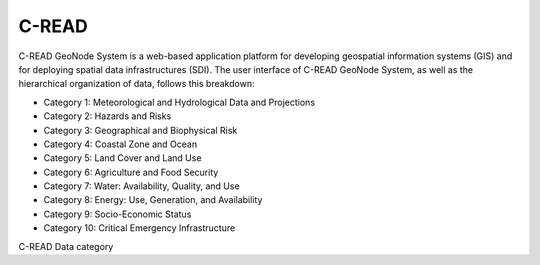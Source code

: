 .. _CKANdata:


######
C-READ
######

C-READ GeoNode System is a web-based application platform for developing geospatial information systems (GIS) and for deploying spatial data infrastructures (SDI).
The user interface of C-READ GeoNode System, as well as the hierarchical organization of data, follows this breakdown:

- Category 1: Meteorological and Hydrological Data and Projections
- Category 2: Hazards and Risks
- Category 3: Geographical and Biophysical Risk
- Category 4: Coastal Zone and Ocean
- Category 5: Land Cover and Land Use
- Category 6: Agriculture and Food Security
- Category 7: Water: Availability, Quality, and Use
- Category 8: Energy: Use, Generation, and Availability
- Category 9: Socio-Economic Status
- Category 10: Critical Emergency Infrastructure

.. image:: images/DataCategory.png

C-READ Data category

